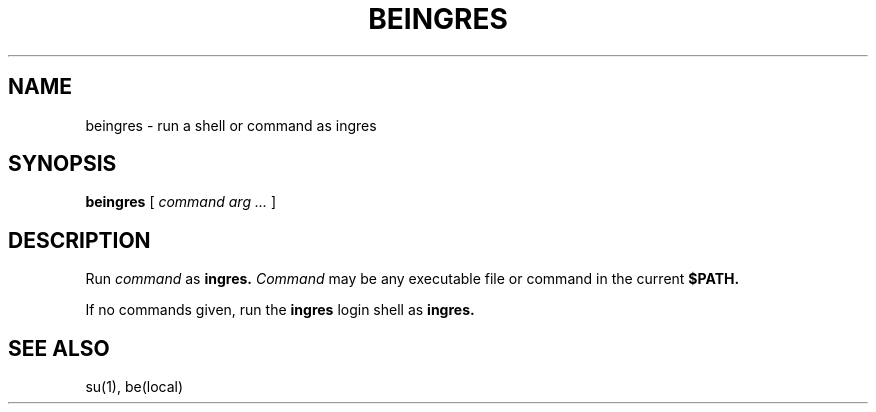 .\" History:
.\"	26-oct-93 (peterk)
.\"		created
.PU
.TH BEINGRES 1 local
.SH NAME
beingres \-  run a shell or command as ingres
.SH SYNOPSIS
.ll +8
.B beingres
[
.I command arg \&...
]
.ll -8
.SH DESCRIPTION
Run
.I command
as
.B ingres.
.I Command
may be any executable file or command in the current
.B $PATH.

If no commands given, run the
.B ingres
login shell as
.B ingres.
.SH "SEE ALSO"
su(1), be(local)

